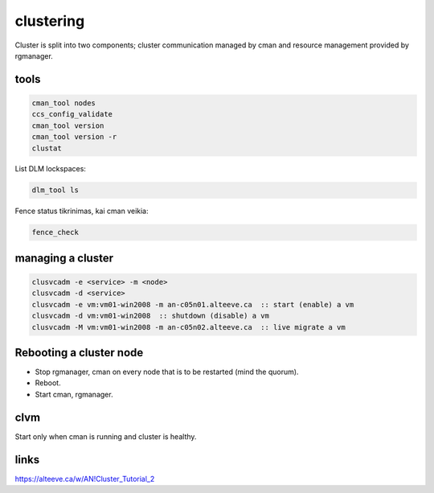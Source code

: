 clustering
==========

Cluster is split into two components; cluster communication managed by cman and resource management provided by rgmanager.

tools
-----

.. code-block:: none

   cman_tool nodes
   ccs_config_validate
   cman_tool version
   cman_tool version -r
   clustat

List DLM lockspaces:

.. code-block:: none

   dlm_tool ls

Fence status tikrinimas, kai cman veikia:

.. code-block:: none

   fence_check

managing a cluster
------------------

.. code-block:: none

   clusvcadm -e <service> -m <node>
   clusvcadm -d <service>
   clusvcadm -e vm:vm01-win2008 -m an-c05n01.alteeve.ca  :: start (enable) a vm
   clusvcadm -d vm:vm01-win2008  :: shutdown (disable) a vm
   clusvcadm -M vm:vm01-win2008 -m an-c05n02.alteeve.ca  :: live migrate a vm

Rebooting a cluster node
------------------------

- Stop rgmanager, cman on every node that is to be restarted (mind the quorum).

- Reboot.

- Start cman, rgmanager.

clvm
----

Start only when cman is running and cluster is healthy.

links
-----

https://alteeve.ca/w/AN!Cluster_Tutorial_2
